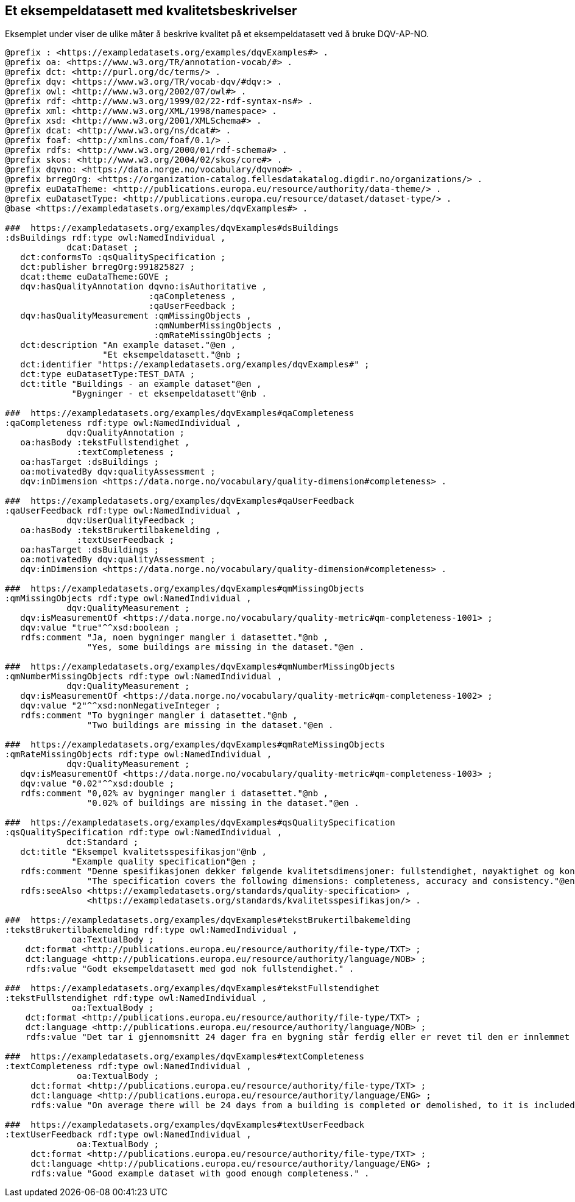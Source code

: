 == Et eksempeldatasett med kvalitetsbeskrivelser [[eksempelet]]

Eksemplet under viser de ulike måter å beskrive kvalitet på et eksempeldatasett ved å bruke DQV-AP-NO.

[source, turtle]
----
@prefix : <https://exampledatasets.org/examples/dqvExamples#> .
@prefix oa: <https://www.w3.org/TR/annotation-vocab/#> .
@prefix dct: <http://purl.org/dc/terms/> .
@prefix dqv: <https://www.w3.org/TR/vocab-dqv/#dqv:> .
@prefix owl: <http://www.w3.org/2002/07/owl#> .
@prefix rdf: <http://www.w3.org/1999/02/22-rdf-syntax-ns#> .
@prefix xml: <http://www.w3.org/XML/1998/namespace> .
@prefix xsd: <http://www.w3.org/2001/XMLSchema#> .
@prefix dcat: <http://www.w3.org/ns/dcat#> .
@prefix foaf: <http://xmlns.com/foaf/0.1/> .
@prefix rdfs: <http://www.w3.org/2000/01/rdf-schema#> .
@prefix skos: <http://www.w3.org/2004/02/skos/core#> .
@prefix dqvno: <https://data.norge.no/vocabulary/dqvno#> .
@prefix brregOrg: <https://organization-catalog.fellesdatakatalog.digdir.no/organizations/> .
@prefix euDataTheme: <http://publications.europa.eu/resource/authority/data-theme/> .
@prefix euDatasetType: <http://publications.europa.eu/resource/dataset/dataset-type/> .
@base <https://exampledatasets.org/examples/dqvExamples#> .

###  https://exampledatasets.org/examples/dqvExamples#dsBuildings
:dsBuildings rdf:type owl:NamedIndividual ,
            dcat:Dataset ;
   dct:conformsTo :qsQualitySpecification ;
   dct:publisher brregOrg:991825827 ;
   dcat:theme euDataTheme:GOVE ;
   dqv:hasQualityAnnotation dqvno:isAuthoritative ,
                            :qaCompleteness ,
                            :qaUserFeedback ;
   dqv:hasQualityMeasurement :qmMissingObjects ,
                             :qmNumberMissingObjects ,
                             :qmRateMissingObjects ;
   dct:description "An example dataset."@en ,
                   "Et eksempeldatasett."@nb ;
   dct:identifier "https://exampledatasets.org/examples/dqvExamples#" ;
   dct:type euDatasetType:TEST_DATA ;
   dct:title "Buildings - an example dataset"@en ,
             "Bygninger - et eksempeldatasett"@nb .

###  https://exampledatasets.org/examples/dqvExamples#qaCompleteness
:qaCompleteness rdf:type owl:NamedIndividual ,
            dqv:QualityAnnotation ;
   oa:hasBody :tekstFullstendighet ,
              :textCompleteness ;
   oa:hasTarget :dsBuildings ;
   oa:motivatedBy dqv:qualityAssessment ;
   dqv:inDimension <https://data.norge.no/vocabulary/quality-dimension#completeness> .

###  https://exampledatasets.org/examples/dqvExamples#qaUserFeedback
:qaUserFeedback rdf:type owl:NamedIndividual ,
            dqv:UserQualityFeedback ;
   oa:hasBody :tekstBrukertilbakemelding ,
              :textUserFeedback ;
   oa:hasTarget :dsBuildings ;
   oa:motivatedBy dqv:qualityAssessment ;
   dqv:inDimension <https://data.norge.no/vocabulary/quality-dimension#completeness> .

###  https://exampledatasets.org/examples/dqvExamples#qmMissingObjects
:qmMissingObjects rdf:type owl:NamedIndividual ,
            dqv:QualityMeasurement ;
   dqv:isMeasurementOf <https://data.norge.no/vocabulary/quality-metric#qm-completeness-1001> ;
   dqv:value "true"^^xsd:boolean ;
   rdfs:comment "Ja, noen bygninger mangler i datasettet."@nb ,
                "Yes, some buildings are missing in the dataset."@en .

###  https://exampledatasets.org/examples/dqvExamples#qmNumberMissingObjects
:qmNumberMissingObjects rdf:type owl:NamedIndividual ,
            dqv:QualityMeasurement ;
   dqv:isMeasurementOf <https://data.norge.no/vocabulary/quality-metric#qm-completeness-1002> ;
   dqv:value "2"^^xsd:nonNegativeInteger ;
   rdfs:comment "To bygninger mangler i datasettet."@nb ,
                "Two buildings are missing in the dataset."@en .

###  https://exampledatasets.org/examples/dqvExamples#qmRateMissingObjects
:qmRateMissingObjects rdf:type owl:NamedIndividual ,
            dqv:QualityMeasurement ;
   dqv:isMeasurementOf <https://data.norge.no/vocabulary/quality-metric#qm-completeness-1003> ;
   dqv:value "0.02"^^xsd:double ;
   rdfs:comment "0,02% av bygninger mangler i datasettet."@nb ,
                "0.02% of buildings are missing in the dataset."@en .

###  https://exampledatasets.org/examples/dqvExamples#qsQualitySpecification
:qsQualitySpecification rdf:type owl:NamedIndividual ,
            dct:Standard ;
   dct:title "Eksempel kvalitetsspesifikasjon"@nb ,
             "Example quality specification"@en ;
   rdfs:comment "Denne spesifikasjonen dekker følgende kvalitetsdimensjoner: fullstendighet, nøyaktighet og konsistens."@nb ,
                "The specification covers the following dimensions: completeness, accuracy and consistency."@en ;
   rdfs:seeAlso <https://exampledatasets.org/standards/quality-specification> ,
                <https://exampledatasets.org/standards/kvalitetsspesifikasjon/> .

###  https://exampledatasets.org/examples/dqvExamples#tekstBrukertilbakemelding
:tekstBrukertilbakemelding rdf:type owl:NamedIndividual ,
             oa:TextualBody ;
    dct:format <http://publications.europa.eu/resource/authority/file-type/TXT> ;
    dct:language <http://publications.europa.eu/resource/authority/language/NOB> ;
    rdfs:value "Godt eksempeldatasett med god nok fullstendighet." .

###  https://exampledatasets.org/examples/dqvExamples#tekstFullstendighet
:tekstFullstendighet rdf:type owl:NamedIndividual ,
             oa:TextualBody ;
    dct:format <http://publications.europa.eu/resource/authority/file-type/TXT> ;
    dct:language <http://publications.europa.eu/resource/authority/language/NOB> ;
    rdfs:value "Det tar i gjennomsnitt 24 dager fra en bygning står ferdig eller er revet til den er innlemmet i eller tatt ut fra datasettet." .

###  https://exampledatasets.org/examples/dqvExamples#textCompleteness
:textCompleteness rdf:type owl:NamedIndividual ,
              oa:TextualBody ;
     dct:format <http://publications.europa.eu/resource/authority/file-type/TXT> ;
     dct:language <http://publications.europa.eu/resource/authority/language/ENG> ;
     rdfs:value "On average there will be 24 days from a building is completed or demolished, to it is included in or excluded from the dataset." .

###  https://exampledatasets.org/examples/dqvExamples#textUserFeedback
:textUserFeedback rdf:type owl:NamedIndividual ,
              oa:TextualBody ;
     dct:format <http://publications.europa.eu/resource/authority/file-type/TXT> ;
     dct:language <http://publications.europa.eu/resource/authority/language/ENG> ;
     rdfs:value "Good example dataset with good enough completeness." .

----
